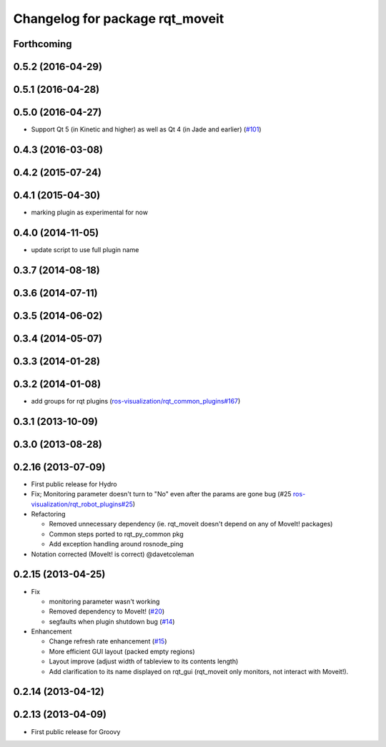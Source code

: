 ^^^^^^^^^^^^^^^^^^^^^^^^^^^^^^^^
Changelog for package rqt_moveit
^^^^^^^^^^^^^^^^^^^^^^^^^^^^^^^^

Forthcoming
-----------

0.5.2 (2016-04-29)
------------------

0.5.1 (2016-04-28)
------------------

0.5.0 (2016-04-27)
------------------
* Support Qt 5 (in Kinetic and higher) as well as Qt 4 (in Jade and earlier) (`#101 <https://github.com/ros-visualization/rqt_robot_plugins/pull/101>`_)

0.4.3 (2016-03-08)
------------------

0.4.2 (2015-07-24)
------------------

0.4.1 (2015-04-30)
------------------
* marking plugin as experimental for now

0.4.0 (2014-11-05)
------------------
* update script to use full plugin name

0.3.7 (2014-08-18)
------------------

0.3.6 (2014-07-11)
------------------

0.3.5 (2014-06-02)
------------------

0.3.4 (2014-05-07)
------------------

0.3.3 (2014-01-28)
------------------

0.3.2 (2014-01-08)
------------------
* add groups for rqt plugins (`ros-visualization/rqt_common_plugins#167 <https://github.com/ros-visualization/rqt_common_plugins/issues/167>`_)

0.3.1 (2013-10-09)
------------------

0.3.0 (2013-08-28)
------------------

0.2.16 (2013-07-09)
-------------------
* First public release for Hydro
* Fix; Monitoring parameter doesn't turn to "No" even after the params are gone bug (#25 `ros-visualization/rqt_robot_plugins#25 <https://github.com/ros-visualization/rqt_robot_plugins/issues/25>`_)

* Refactoring

  * Removed unnecessary dependency (ie. rqt_moveit doesn't depend on any of MoveIt! packages)
  * Common steps ported to rqt_py_common pkg
  * Add exception handling around rosnode_ping

* Notation corrected (MoveIt! is correct) @davetcoleman

0.2.15 (2013-04-25)
-------------------
* Fix

  * monitoring parameter wasn't working
  * Removed dependency to MoveIt! (`#20 <https://github.com/rqt_robot_plugins/rqt_robot_plugins/issues/20>`_)
  * segfaults when plugin shutdown bug (`#14 <https://github.com/rqt_robot_plugins/rqt_robot_plugins/issues/14>`_)

* Enhancement

  * Change refresh rate enhancement (`#15 <https://github.com/rqt_robot_plugins/rqt_robot_plugins/issues/15>`_)
  * More efficient GUI layout (packed empty regions)
  * Layout improve (adjust width of tableview to its contents length)
  * Add clarification to its name displayed on rqt_gui (rqt_moveit only monitors, not interact with Moveit!).

0.2.14 (2013-04-12)
-------------------

0.2.13 (2013-04-09)
-------------------
* First public release for Groovy


